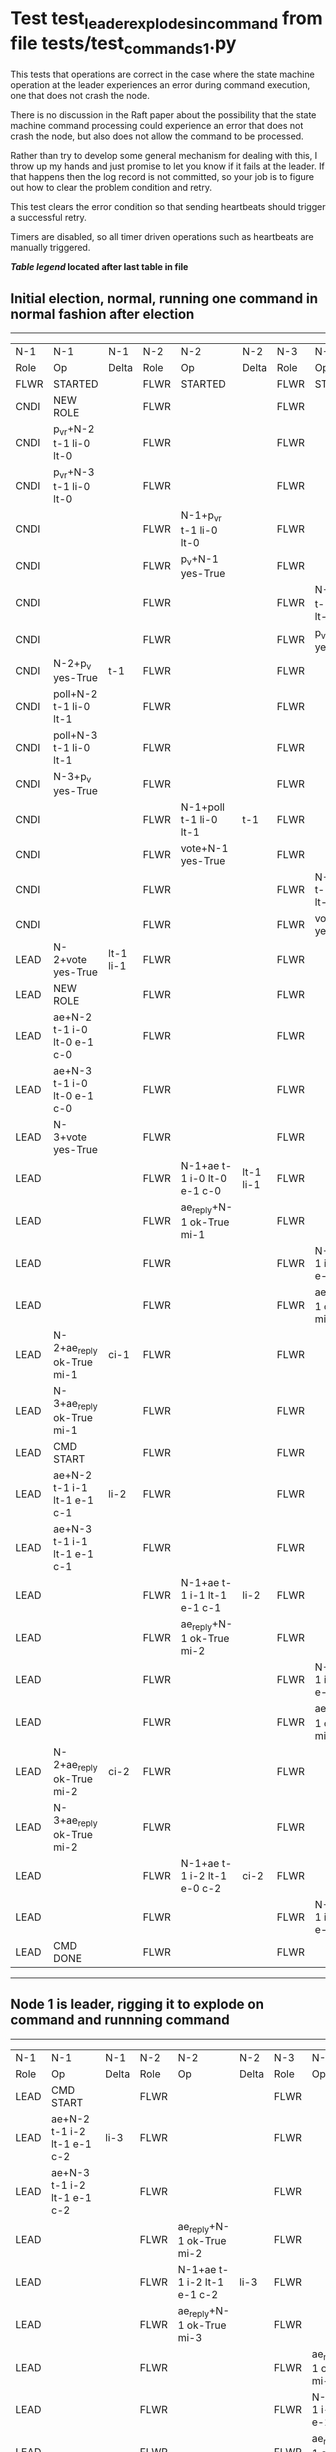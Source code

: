 * Test test_leader_explodes_in_command from file tests/test_commands_1.py


    This tests that operations are correct in the case where the state machine operation at 
    the leader experiences an error during command execution, one that does not crash the node.

    There is no discussion in the Raft paper about the possibility that the state machine command
    processing could experience an error that does not crash the node, but also does not
    allow the command to be processed. 

    Rather than try to develop some general mechanism for dealing with this, I throw up my
    hands and just promise to let you know if it fails at the leader. If that happens then
    the log record is not committed, so your job is to figure out how to clear the problem condition
    and retry.

    This test clears the error condition so that sending heartbeats should trigger a successful retry.

    Timers are disabled, so all timer driven operations such as heartbeats are manually triggered.
    


 *[[condensed Trace Table Legend][Table legend]] located after last table in file*

** Initial election, normal, running one command in normal fashion after election
--------------------------------------------------------------------------------------------------------------------------------------------------------
|  N-1   | N-1                         | N-1       | N-2   | N-2                         | N-2       | N-3   | N-3                         | N-3       |
|  Role  | Op                          | Delta     | Role  | Op                          | Delta     | Role  | Op                          | Delta     |
|  FLWR  | STARTED                     |           | FLWR  | STARTED                     |           | FLWR  | STARTED                     |           |
|  CNDI  | NEW ROLE                    |           | FLWR  |                             |           | FLWR  |                             |           |
|  CNDI  | p_v_r+N-2 t-1 li-0 lt-0     |           | FLWR  |                             |           | FLWR  |                             |           |
|  CNDI  | p_v_r+N-3 t-1 li-0 lt-0     |           | FLWR  |                             |           | FLWR  |                             |           |
|  CNDI  |                             |           | FLWR  | N-1+p_v_r t-1 li-0 lt-0     |           | FLWR  |                             |           |
|  CNDI  |                             |           | FLWR  | p_v+N-1 yes-True            |           | FLWR  |                             |           |
|  CNDI  |                             |           | FLWR  |                             |           | FLWR  | N-1+p_v_r t-1 li-0 lt-0     |           |
|  CNDI  |                             |           | FLWR  |                             |           | FLWR  | p_v+N-1 yes-True            |           |
|  CNDI  | N-2+p_v yes-True            | t-1       | FLWR  |                             |           | FLWR  |                             |           |
|  CNDI  | poll+N-2 t-1 li-0 lt-1      |           | FLWR  |                             |           | FLWR  |                             |           |
|  CNDI  | poll+N-3 t-1 li-0 lt-1      |           | FLWR  |                             |           | FLWR  |                             |           |
|  CNDI  | N-3+p_v yes-True            |           | FLWR  |                             |           | FLWR  |                             |           |
|  CNDI  |                             |           | FLWR  | N-1+poll t-1 li-0 lt-1      | t-1       | FLWR  |                             |           |
|  CNDI  |                             |           | FLWR  | vote+N-1 yes-True           |           | FLWR  |                             |           |
|  CNDI  |                             |           | FLWR  |                             |           | FLWR  | N-1+poll t-1 li-0 lt-1      | t-1       |
|  CNDI  |                             |           | FLWR  |                             |           | FLWR  | vote+N-1 yes-True           |           |
|  LEAD  | N-2+vote yes-True           | lt-1 li-1 | FLWR  |                             |           | FLWR  |                             |           |
|  LEAD  | NEW ROLE                    |           | FLWR  |                             |           | FLWR  |                             |           |
|  LEAD  | ae+N-2 t-1 i-0 lt-0 e-1 c-0 |           | FLWR  |                             |           | FLWR  |                             |           |
|  LEAD  | ae+N-3 t-1 i-0 lt-0 e-1 c-0 |           | FLWR  |                             |           | FLWR  |                             |           |
|  LEAD  | N-3+vote yes-True           |           | FLWR  |                             |           | FLWR  |                             |           |
|  LEAD  |                             |           | FLWR  | N-1+ae t-1 i-0 lt-0 e-1 c-0 | lt-1 li-1 | FLWR  |                             |           |
|  LEAD  |                             |           | FLWR  | ae_reply+N-1 ok-True mi-1   |           | FLWR  |                             |           |
|  LEAD  |                             |           | FLWR  |                             |           | FLWR  | N-1+ae t-1 i-0 lt-0 e-1 c-0 | lt-1 li-1 |
|  LEAD  |                             |           | FLWR  |                             |           | FLWR  | ae_reply+N-1 ok-True mi-1   |           |
|  LEAD  | N-2+ae_reply ok-True mi-1   | ci-1      | FLWR  |                             |           | FLWR  |                             |           |
|  LEAD  | N-3+ae_reply ok-True mi-1   |           | FLWR  |                             |           | FLWR  |                             |           |
|  LEAD  | CMD START                   |           | FLWR  |                             |           | FLWR  |                             |           |
|  LEAD  | ae+N-2 t-1 i-1 lt-1 e-1 c-1 | li-2      | FLWR  |                             |           | FLWR  |                             |           |
|  LEAD  | ae+N-3 t-1 i-1 lt-1 e-1 c-1 |           | FLWR  |                             |           | FLWR  |                             |           |
|  LEAD  |                             |           | FLWR  | N-1+ae t-1 i-1 lt-1 e-1 c-1 | li-2      | FLWR  |                             |           |
|  LEAD  |                             |           | FLWR  | ae_reply+N-1 ok-True mi-2   |           | FLWR  |                             |           |
|  LEAD  |                             |           | FLWR  |                             |           | FLWR  | N-1+ae t-1 i-1 lt-1 e-1 c-1 | li-2      |
|  LEAD  |                             |           | FLWR  |                             |           | FLWR  | ae_reply+N-1 ok-True mi-2   |           |
|  LEAD  | N-2+ae_reply ok-True mi-2   | ci-2      | FLWR  |                             |           | FLWR  |                             |           |
|  LEAD  | N-3+ae_reply ok-True mi-2   |           | FLWR  |                             |           | FLWR  |                             |           |
|  LEAD  |                             |           | FLWR  | N-1+ae t-1 i-2 lt-1 e-0 c-2 | ci-2      | FLWR  |                             |           |
|  LEAD  |                             |           | FLWR  |                             |           | FLWR  | N-1+ae t-1 i-2 lt-1 e-0 c-2 | ci-2      |
|  LEAD  | CMD DONE                    |           | FLWR  |                             |           | FLWR  |                             |           |
--------------------------------------------------------------------------------------------------------------------------------------------------------
** Node 1 is leader, rigging it to explode on command and runnning command
--------------------------------------------------------------------------------------------------------------------------------------------
|  N-1   | N-1                         | N-1   | N-2   | N-2                         | N-2   | N-3   | N-3                         | N-3   |
|  Role  | Op                          | Delta | Role  | Op                          | Delta | Role  | Op                          | Delta |
|  LEAD  | CMD START                   |       | FLWR  |                             |       | FLWR  |                             |       |
|  LEAD  | ae+N-2 t-1 i-2 lt-1 e-1 c-2 | li-3  | FLWR  |                             |       | FLWR  |                             |       |
|  LEAD  | ae+N-3 t-1 i-2 lt-1 e-1 c-2 |       | FLWR  |                             |       | FLWR  |                             |       |
|  LEAD  |                             |       | FLWR  | ae_reply+N-1 ok-True mi-2   |       | FLWR  |                             |       |
|  LEAD  |                             |       | FLWR  | N-1+ae t-1 i-2 lt-1 e-1 c-2 | li-3  | FLWR  |                             |       |
|  LEAD  |                             |       | FLWR  | ae_reply+N-1 ok-True mi-3   |       | FLWR  |                             |       |
|  LEAD  |                             |       | FLWR  |                             |       | FLWR  | ae_reply+N-1 ok-True mi-2   |       |
|  LEAD  |                             |       | FLWR  |                             |       | FLWR  | N-1+ae t-1 i-2 lt-1 e-1 c-2 | li-3  |
|  LEAD  |                             |       | FLWR  |                             |       | FLWR  | ae_reply+N-1 ok-True mi-3   |       |
|  LEAD  | N-2+ae_reply ok-True mi-2   |       | FLWR  |                             |       | FLWR  |                             |       |
|  LEAD  | ae+N-2 t-1 i-2 lt-1 e-1 c-2 |       | FLWR  |                             |       | FLWR  |                             |       |
|  LEAD  | N-2+ae_reply ok-True mi-3   | ci-3  | FLWR  |                             |       | FLWR  |                             |       |
|  LEAD  | N-3+ae_reply ok-True mi-2   |       | FLWR  |                             |       | FLWR  |                             |       |
|  LEAD  | ae+N-3 t-1 i-2 lt-1 e-1 c-3 |       | FLWR  |                             |       | FLWR  |                             |       |
|  LEAD  | N-3+ae_reply ok-True mi-3   |       | FLWR  |                             |       | FLWR  |                             |       |
|  LEAD  |                             |       | FLWR  | N-1+ae t-1 i-2 lt-1 e-1 c-2 |       | FLWR  |                             |       |
|  LEAD  |                             |       | FLWR  | ae_reply+N-1 ok-True mi-3   |       | FLWR  |                             |       |
|  LEAD  |                             |       | FLWR  |                             |       | FLWR  | N-1+ae t-1 i-2 lt-1 e-1 c-3 |       |
|  LEAD  |                             |       | FLWR  |                             |       | FLWR  | ae_reply+N-1 ok-True mi-3   |       |
|  LEAD  | N-2+ae_reply ok-True mi-3   |       | FLWR  |                             |       | FLWR  |                             |       |
|  LEAD  | N-3+ae_reply ok-True mi-3   |       | FLWR  |                             |       | FLWR  |                             |       |
|  LEAD  | CMD DONE                    |       | FLWR  |                             |       | FLWR  |                             |       |
--------------------------------------------------------------------------------------------------------------------------------------------
** Leader node 1 returned an error from command request, clearing trigger and sending heartbeats to retry
--------------------------------------------------------------------------------------------------------------------------------------------
|  N-1   | N-1                         | N-1   | N-2   | N-2                         | N-2   | N-3   | N-3                         | N-3   |
|  Role  | Op                          | Delta | Role  | Op                          | Delta | Role  | Op                          | Delta |
|  LEAD  | ae+N-2 t-1 i-3 lt-1 e-0 c-3 |       | FLWR  |                             |       | FLWR  |                             |       |
|  LEAD  |                             |       | FLWR  | N-1+ae t-1 i-3 lt-1 e-0 c-3 | ci-3  | FLWR  |                             |       |
|  LEAD  |                             |       | FLWR  | ae_reply+N-1 ok-True mi-3   |       | FLWR  |                             |       |
|  LEAD  | N-2+ae_reply ok-True mi-3   |       | FLWR  |                             |       | FLWR  |                             |       |
|  LEAD  | ae+N-3 t-1 i-3 lt-1 e-0 c-3 |       | FLWR  |                             |       | FLWR  |                             |       |
|  LEAD  |                             |       | FLWR  |                             |       | FLWR  | N-1+ae t-1 i-3 lt-1 e-0 c-3 | ci-3  |
|  LEAD  |                             |       | FLWR  |                             |       | FLWR  | ae_reply+N-1 ok-True mi-3   |       |
|  LEAD  | N-3+ae_reply ok-True mi-3   |       | FLWR  |                             |       | FLWR  |                             |       |
--------------------------------------------------------------------------------------------------------------------------------------------
** Leader node 1 retry succeeded, now need another heartbeat to trigger followers to apply and commit
--------------------------------------------------------------------------------------------------------------------------------------------
|  N-1   | N-1                         | N-1   | N-2   | N-2                         | N-2   | N-3   | N-3                         | N-3   |
|  Role  | Op                          | Delta | Role  | Op                          | Delta | Role  | Op                          | Delta |
|  LEAD  | ae+N-2 t-1 i-3 lt-1 e-0 c-3 |       | FLWR  |                             |       | FLWR  |                             |       |
|  LEAD  |                             |       | FLWR  | N-1+ae t-1 i-3 lt-1 e-0 c-3 |       | FLWR  |                             |       |
|  LEAD  |                             |       | FLWR  | ae_reply+N-1 ok-True mi-3   |       | FLWR  |                             |       |
|  LEAD  | N-2+ae_reply ok-True mi-3   |       | FLWR  |                             |       | FLWR  |                             |       |
|  LEAD  | ae+N-3 t-1 i-3 lt-1 e-0 c-3 |       | FLWR  |                             |       | FLWR  |                             |       |
|  LEAD  |                             |       | FLWR  |                             |       | FLWR  | N-1+ae t-1 i-3 lt-1 e-0 c-3 |       |
|  LEAD  |                             |       | FLWR  |                             |       | FLWR  | ae_reply+N-1 ok-True mi-3   |       |
|  LEAD  | N-3+ae_reply ok-True mi-3   |       | FLWR  |                             |       | FLWR  |                             |       |
--------------------------------------------------------------------------------------------------------------------------------------------


* Condensed Trace Table Legend
All the items in these legends labeled N-X are placeholders for actual node id values,
actual values will be N-1, N-2, N-3, etc. up to the number of nodes in the cluster. Yes, One based, not zero.

| Column Label | Description  | Details                                                                      |
| N-X Role     | Raft Role    | FLWR is Follower CNDI is Candidate LEAD is Leader                            |
| N-X Op       | Activity     | Describes a traceable event at this node, see separate table below           |
| N-X Delta    | State change | Describes any change in state since previous trace, see separate table below |


** "Op" Column detail legend
| Value        | Meaning                                                                                      |
| STARTED      | Simulated node starting with empty log, term is 0                                            |
| CMD START    | Simulated client requested that a node (usually leader, but not for all tests) run a command |
| CMD DONE     | The previous requested command is finished, whether complete, rejected, failed, whatever     |
| CRASH        | Simulating node has simulated a crash                                                        |
| RESTART      | Previously crashed node has restarted. Look at delta column to see effects on log, if any    |
| NEW ROLE     | The node has changed Raft role since last trace line                                         |
| NETSPLIT     | The node has been partitioned away from the majority network                                 |
| NETJOIN      | The node has rejoined the majority network                                                   |
| ae-N-X       | Node has sent append_entries message to N-X, next line in this table explains                |
| (continued)  | t-1 means current term is 1, i-1 means prevLogIndex is 1, lt-1 means prevLogTerm is 1        |
| (continued)  | c-1 means sender's commitIndex is 1,                                                         |
| (continued)  | e-2 means that the entries list in the message is 2 items long. eXo-0 is a heartbeat         |
| N-X-ae_reply | Node has received the response to an append_entries message, details in continued lines      |
| (continued)  | ok-(True or False) means that entries were saved or not, mi-3 says log max index is 3        |
| poll-N-X     | Node has sent request_vote to N-X, t-1 means current term is 1 (continued next line)         |
| (continued)  | li-0 means prevLogIndex is 0, lt-0 means prevLogTerm is 0                                    |
| N-X-vote     | Node has received request_vote response from N-X, yes-(True or False) indicates vote value   |
| p_v_r-N-X    | Node has sent pre_vote_request to N-X, t-1 means proposed term is 1 (continued next line)    |
| (continued)  | li-0 means prevLogIndex is 0, lt-0 means prevLogTerm is 0                                    |
| N-X-p_v      | Node has received pre_vote_response from N-X, yes-(True or False) indicates vote value       |
| m_c-N-X      | Node has sent memebership change to N-X op is add or remove and n is the node affected       |
| N-X-m_cr     | Node has received membership change response from N-X, ok indicates success value            |
| p_t-N-X      | Node has sent power transfer command N-X so node should assume power                         |
| N-X-p_tr     | Node has received power transfer response from N-X, ok indicates success value               |
| sn-N-X       | Node has sent snopshot copy command N-X so X node should apply it to local snapshot          |
| N-X>snr      | Node has received snapshot response from N-X, s indicates success value                      |

** "Delta" Column detail legend
Any item in this column indicates that the value of that item has changed since the last trace line

| Item | Meaning                                                                                                                         |
| t-X  | Term has changed to X                                                                                                           |
| lt-X | prevLogTerm has changed to X, indicating a log record has been stored                                                           |
| li-X | prevLogIndex has changed to X, indicating a log record has been stored                                                          |
| ci-X | Indicates commitIndex has changed to X, meaning log record has been committed, and possibly applied depending on type of record |
| n-X  | Indicates a change in networks status, X-1 means re-joined majority network, X-2 means partitioned to minority network          |

** Notes about interpreting traces
The way in which the traces are collected can occasionally obscure what is going on. A case in point is the commit of records at followers.
The commit process is triggered by an append_entries message arriving at the follower with a commitIndex value that exceeds the local
commit index, and that matches a record in the local log. This starts the commit process AFTER the response message is sent. You might
be expecting it to be prior to sending the response, in bound, as is often said. Whether this is expected behavior is not called out
as an element of the Raft protocol. It is certainly not required, however, as the follower doesn't report the commit index back to the
leader.

The definition of the commit state for a record is that a majority of nodes (leader and followers) have saved the record. Once
the leader detects this it applies and commits the record. At some point it will send another append_entries to the followers and they
will apply and commit. Or, if the leader dies before doing this, the next leader will commit by implication when it sends a term start
log record.

So when you are looking at the traces, you should not expect to see the commit index increas at a follower until some other message
traffic occurs, because the tracing function only checks the commit index at message transmission boundaries.






